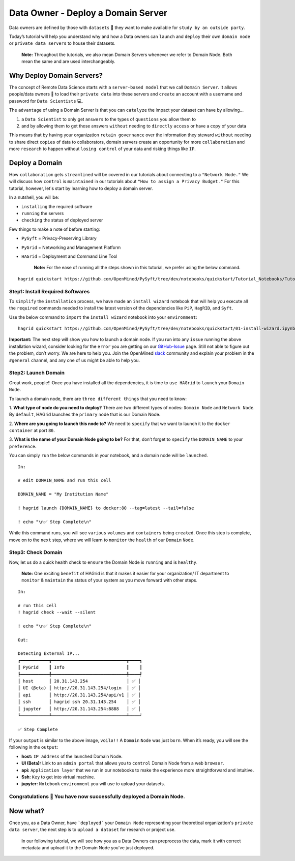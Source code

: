 Data Owner - Deploy a Domain Server
===============================================

Data owners are defined by those with ``datasets`` 💾  they want to make available for
``study by an outside party``.

Today’s tutorial will help you understand why and how a Data owners can
``launch`` and ``deploy`` their own ``domain node`` or ``private data servers`` to house their datasets.

   **Note:** Throughout the tutorials, we also mean Domain Servers whenever we refer to Domain Node. Both mean the same and are used interchangeably. 

Why Deploy Domain Servers?
--------------------------

The concept of Remote Data Science starts with a ``server-based model``
that we call ``Domain Server``. It allows people/data owners 👨 to load
their ``private data`` into these servers and ``create`` an account with
a username and password for ``Data Scientists`` 💻.

The ``advantage`` of using a Domain Server is that you can ``catalyze`` the impact your dataset can have by allowing...

#. a ``Data Scientist`` to only get ``answers`` to the types of ``questions`` you allow them to
#. and by allowing them to get those answers ``without`` needing to ``directly`` ``access`` or have a copy of your data


|data_owner_tutorial01|


This means that by having your organization ``retain governance`` over the information they steward ``without`` 
needing to share direct ``copies`` of data to collaborators, domain servers create an opportunity for more 
``collaboration`` and more ``research`` to happen without ``losing control`` of your data and risking things like ``IP``.

Deploy a Domain
---------------

How ``collaboration`` gets ``streamlined`` will be covered in our tutorials about connecting to a ``"Network Node."`` We will discuss 
how ``control`` is ``maintained`` in our tutorials about ``"How to assign a Privacy Budget."`` For this tutorial, however, 
let's start by learning how to deploy a domain server.

In a nutshell, you will be: 

* ``installing`` the required software 
* ``running`` the servers 
* ``checking`` the status of deployed server

|data_owner_tutorial011|

Few things to make a note of before starting: 

- ``PySyft`` = Privacy-Preserving Library 
- ``PyGrid`` = Networking and Management Platform 
- ``HAGrid`` = Deployment and Command Line Tool

   **Note:** For the ease of running all the steps shown in this tutorial, we
   prefer using the below command.

::

   hagrid quickstart https://github.com/OpenMined/PySyft/tree/dev/notebooks/quickstart/Tutorial_Notebooks/Tutorial_01_DataOwner.ipynb
   

Step1: Install Required Softwares
~~~~~~~~~~~~~~~~~~~~~~~~~~~~~~~~~
To ``simplify`` the ``installation`` process, we have made an ``install wizard`` notebook that 
will help you execute all the ``required`` commands needed to install the latest version of the
dependencies like ``PiP``, ``HagRID``, and ``Syft``.

Use the below command to ``import`` the ``install wizard`` notebook into your ``environment``:

::

   hagrid quickstart https://github.com/OpenMined/PySyft/tree/dev/notebooks/quickstart/01-install-wizard.ipynb


**Important:** The next step will show you how to launch a domain node. If
you run into any ``issue`` running the above installation wizard, consider
looking for the ``error`` you are getting on our
`GitHub-Issue <https://github.com/OpenMined/PySyft/issues>`__ page.
Still not able to figure out the problem, don’t worry. We are here to
help you. Join the OpenMined
`slack <https://communityinviter.com/apps/openmined/openmined/>`__
community and explain your problem in the ``#general`` channel, and
any one of us might be able to help you.

Step2: Launch Domain
~~~~~~~~~~~~~~~~~~~~

Great work, people!! Once you have installed all the dependencies, it is
time to ``use HAGrid`` to ``launch`` your ``Domain Node``.

To launch a domain node, there are ``three different things`` that you
need to know: 

1. **What type of node do you need to deploy?** There are
two different types of nodes: ``Domain Node`` and ``Network Node``. By
``default``, HAGrid launches the ``primary`` node that is our Domain
Node. 

2. **Where are you going to launch this node to?** We need to
``specify`` that we want to launch it to the ``docker container`` at
port ``80``. 

3. **What is the name of your Domain Node going to be?**
For that, don’t forget to ``specify`` the ``DOMAIN_NAME`` to your
``preference``.

You can simply ``run`` the below commands in your notebook, and a domain
node will be ``launched``.

::

   In: 

   # edit DOMAIN_NAME and run this cell

   DOMAIN_NAME = "My Institution Name"

   ! hagrid launch {DOMAIN_NAME} to docker:80 --tag=latest --tail=false

   ! echo "\n✅ Step Complete\n"

While this command runs, you will see ``various`` ``volumes`` and
``containers`` being ``created``. Once this step is complete, move on to
the ``next`` step, where we will learn to ``monitor`` the ``health`` of
our ``Domain`` ``Node``.

Step3: Check Domain
~~~~~~~~~~~~~~~~~~~

Now, let us do a quick health check to ``ensure`` the Domain Node is
``running`` and is ``healthy``.

   **Note:** One exciting ``benefit`` of HAGrid is that it makes it
   easier for your organization/ IT department to ``monitor`` &
   ``maintain`` the status of your system as you move forward with other
   steps.

::

   In:

   # run this cell
   ! hagrid check --wait --silent

   ! echo "\n✅ Step Complete\n"

   Out: 

   Detecting External IP...
   ┏━━━━━━━━━━━┳━━━━━━━━━━━━━━━━━━━━━━━━━━━━━┳━━━━┓
   ┃ PyGrid    ┃ Info                        ┃    ┃
   ┡━━━━━━━━━━━╇━━━━━━━━━━━━━━━━━━━━━━━━━━━━━╇━━━━┩
   │ host      │ 20.31.143.254               │ ✅ │
   │ UI (βeta) │ http://20.31.143.254/login  │ ✅ │
   │ api       │ http://20.31.143.254/api/v1 │ ✅ │
   │ ssh       │ hagrid ssh 20.31.143.254    │ ✅ │
   │ jupyter   │ http://20.31.143.254:8888   │ ✅ │
   └───────────┴─────────────────────────────┴────┘

   ✅ Step Complete

If your ``output`` is similar to the above image, ``voila!!`` A
``Domain`` ``Node`` was just ``born``. When it’s ready, you will see the
following in the ``output``:

-  **host:** ``IP address`` of the launched Domain Node.
-  **UI (Beta):** Link to an ``admin portal`` that allows you to
   ``control`` Domain Node from a web ``browser``.
-  **api:** ``Application layer`` that we run in our notebooks to make
   the experience more straightforward and intuitive.
-  **Ssh:** ``Key`` to get into virtual machine.
-  **jupyter:** ``Notebook`` ``environment`` you will use to upload your
   datasets.

Congratulations 👏 You have now successfully deployed a Domain Node.
~~~~~~~~~~~~~~~~~~~~~~~~~~~~~~~~~~~~~~~~~~~~~~~~~~~~~~~~~~~~~~~~~~~

Now what?
---------

Once you, as a Data Owner, have ```deployed``` your ``Domain Node`` representing your theoretical organization's 
``private data server``, the next step is to ``upload a dataset`` for research or project use.

   In our following tutorial, we will see how you as a Data Owners can preprocess the data, mark it with correct 
   metadata and upload it to the Domain Node you've just deployed.

.. |data_owner_tutorial01| image:: ../../_static/personas_image/DataOwner/data_owner_tutorial01.gif
  :width: 95%
  :alt: Data Owner-Deploy Domain Node

.. |data_owner_tutorial011| image:: ../../_static/personas_image/DataOwner/data_owner_tutorial011.jpg
  :width: 95%
  :alt: Data Owner-Deploy Domain Node